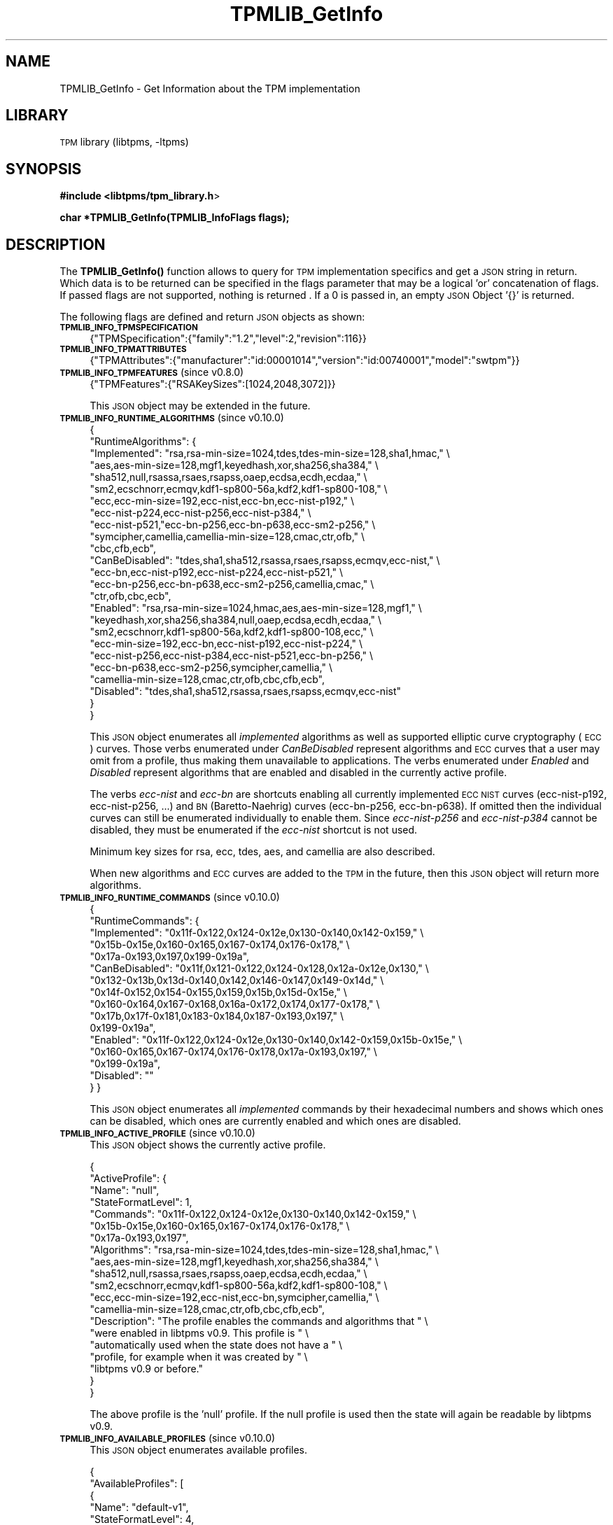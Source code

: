 .\" Automatically generated by Pod::Man 4.14 (Pod::Simple 3.42)
.\"
.\" Standard preamble:
.\" ========================================================================
.de Sp \" Vertical space (when we can't use .PP)
.if t .sp .5v
.if n .sp
..
.de Vb \" Begin verbatim text
.ft CW
.nf
.ne \\$1
..
.de Ve \" End verbatim text
.ft R
.fi
..
.\" Set up some character translations and predefined strings.  \*(-- will
.\" give an unbreakable dash, \*(PI will give pi, \*(L" will give a left
.\" double quote, and \*(R" will give a right double quote.  \*(C+ will
.\" give a nicer C++.  Capital omega is used to do unbreakable dashes and
.\" therefore won't be available.  \*(C` and \*(C' expand to `' in nroff,
.\" nothing in troff, for use with C<>.
.tr \(*W-
.ds C+ C\v'-.1v'\h'-1p'\s-2+\h'-1p'+\s0\v'.1v'\h'-1p'
.ie n \{\
.    ds -- \(*W-
.    ds PI pi
.    if (\n(.H=4u)&(1m=24u) .ds -- \(*W\h'-12u'\(*W\h'-12u'-\" diablo 10 pitch
.    if (\n(.H=4u)&(1m=20u) .ds -- \(*W\h'-12u'\(*W\h'-8u'-\"  diablo 12 pitch
.    ds L" ""
.    ds R" ""
.    ds C` ""
.    ds C' ""
'br\}
.el\{\
.    ds -- \|\(em\|
.    ds PI \(*p
.    ds L" ``
.    ds R" ''
.    ds C`
.    ds C'
'br\}
.\"
.\" Escape single quotes in literal strings from groff's Unicode transform.
.ie \n(.g .ds Aq \(aq
.el       .ds Aq '
.\"
.\" If the F register is >0, we'll generate index entries on stderr for
.\" titles (.TH), headers (.SH), subsections (.SS), items (.Ip), and index
.\" entries marked with X<> in POD.  Of course, you'll have to process the
.\" output yourself in some meaningful fashion.
.\"
.\" Avoid warning from groff about undefined register 'F'.
.de IX
..
.nr rF 0
.if \n(.g .if rF .nr rF 1
.if (\n(rF:(\n(.g==0)) \{\
.    if \nF \{\
.        de IX
.        tm Index:\\$1\t\\n%\t"\\$2"
..
.        if !\nF==2 \{\
.            nr % 0
.            nr F 2
.        \}
.    \}
.\}
.rr rF
.\"
.\" Accent mark definitions (@(#)ms.acc 1.5 88/02/08 SMI; from UCB 4.2).
.\" Fear.  Run.  Save yourself.  No user-serviceable parts.
.    \" fudge factors for nroff and troff
.if n \{\
.    ds #H 0
.    ds #V .8m
.    ds #F .3m
.    ds #[ \f1
.    ds #] \fP
.\}
.if t \{\
.    ds #H ((1u-(\\\\n(.fu%2u))*.13m)
.    ds #V .6m
.    ds #F 0
.    ds #[ \&
.    ds #] \&
.\}
.    \" simple accents for nroff and troff
.if n \{\
.    ds ' \&
.    ds ` \&
.    ds ^ \&
.    ds , \&
.    ds ~ ~
.    ds /
.\}
.if t \{\
.    ds ' \\k:\h'-(\\n(.wu*8/10-\*(#H)'\'\h"|\\n:u"
.    ds ` \\k:\h'-(\\n(.wu*8/10-\*(#H)'\`\h'|\\n:u'
.    ds ^ \\k:\h'-(\\n(.wu*10/11-\*(#H)'^\h'|\\n:u'
.    ds , \\k:\h'-(\\n(.wu*8/10)',\h'|\\n:u'
.    ds ~ \\k:\h'-(\\n(.wu-\*(#H-.1m)'~\h'|\\n:u'
.    ds / \\k:\h'-(\\n(.wu*8/10-\*(#H)'\z\(sl\h'|\\n:u'
.\}
.    \" troff and (daisy-wheel) nroff accents
.ds : \\k:\h'-(\\n(.wu*8/10-\*(#H+.1m+\*(#F)'\v'-\*(#V'\z.\h'.2m+\*(#F'.\h'|\\n:u'\v'\*(#V'
.ds 8 \h'\*(#H'\(*b\h'-\*(#H'
.ds o \\k:\h'-(\\n(.wu+\w'\(de'u-\*(#H)/2u'\v'-.3n'\*(#[\z\(de\v'.3n'\h'|\\n:u'\*(#]
.ds d- \h'\*(#H'\(pd\h'-\w'~'u'\v'-.25m'\f2\(hy\fP\v'.25m'\h'-\*(#H'
.ds D- D\\k:\h'-\w'D'u'\v'-.11m'\z\(hy\v'.11m'\h'|\\n:u'
.ds th \*(#[\v'.3m'\s+1I\s-1\v'-.3m'\h'-(\w'I'u*2/3)'\s-1o\s+1\*(#]
.ds Th \*(#[\s+2I\s-2\h'-\w'I'u*3/5'\v'-.3m'o\v'.3m'\*(#]
.ds ae a\h'-(\w'a'u*4/10)'e
.ds Ae A\h'-(\w'A'u*4/10)'E
.    \" corrections for vroff
.if v .ds ~ \\k:\h'-(\\n(.wu*9/10-\*(#H)'\s-2\u~\d\s+2\h'|\\n:u'
.if v .ds ^ \\k:\h'-(\\n(.wu*10/11-\*(#H)'\v'-.4m'^\v'.4m'\h'|\\n:u'
.    \" for low resolution devices (crt and lpr)
.if \n(.H>23 .if \n(.V>19 \
\{\
.    ds : e
.    ds 8 ss
.    ds o a
.    ds d- d\h'-1'\(ga
.    ds D- D\h'-1'\(hy
.    ds th \o'bp'
.    ds Th \o'LP'
.    ds ae ae
.    ds Ae AE
.\}
.rm #[ #] #H #V #F C
.\" ========================================================================
.\"
.IX Title "TPMLIB_GetInfo 3"
.TH TPMLIB_GetInfo 3 "2024-11-14" "libtpms" ""
.\" For nroff, turn off justification.  Always turn off hyphenation; it makes
.\" way too many mistakes in technical documents.
.if n .ad l
.nh
.SH "NAME"
TPMLIB_GetInfo    \- Get Information about the TPM implementation
.SH "LIBRARY"
.IX Header "LIBRARY"
\&\s-1TPM\s0 library (libtpms, \-ltpms)
.SH "SYNOPSIS"
.IX Header "SYNOPSIS"
\&\fB#include <libtpms/tpm_library.h\fR>
.PP
\&\fBchar *TPMLIB_GetInfo(TPMLIB_InfoFlags flags);\fR
.SH "DESCRIPTION"
.IX Header "DESCRIPTION"
The \fB\fBTPMLIB_GetInfo()\fB\fR function allows to query for \s-1TPM\s0 implementation
specifics and get a \s-1JSON\s0 string in return. Which data is to be returned
can be specified in the flags parameter that may be a logical 'or' concatenation
of flags. If passed flags are not supported, nothing is returned . If a 0 is
passed in, an empty \s-1JSON\s0 Object '{}' is returned.
.PP
The following flags are defined and return \s-1JSON\s0 objects as shown:
.IP "\fB\s-1TPMLIB_INFO_TPMSPECIFICATION\s0\fR" 4
.IX Item "TPMLIB_INFO_TPMSPECIFICATION"
{\*(L"TPMSpecification\*(R":{\*(L"family\*(R":\*(L"1.2\*(R",\*(L"level\*(R":2,\*(L"revision\*(R":116}}
.IP "\fB\s-1TPMLIB_INFO_TPMATTRIBUTES\s0\fR" 4
.IX Item "TPMLIB_INFO_TPMATTRIBUTES"
{\*(L"TPMAttributes\*(R":{\*(L"manufacturer\*(R":\*(L"id:00001014\*(R",\*(L"version\*(R":\*(L"id:00740001\*(R",\*(L"model\*(R":\*(L"swtpm\*(R"}}
.IP "\fB\s-1TPMLIB_INFO_TPMFEATURES\s0\fR (since v0.8.0)" 4
.IX Item "TPMLIB_INFO_TPMFEATURES (since v0.8.0)"
{\*(L"TPMFeatures\*(R":{\*(L"RSAKeySizes\*(R":[1024,2048,3072]}}
.Sp
This \s-1JSON\s0 object may be extended in the future.
.IP "\fB\s-1TPMLIB_INFO_RUNTIME_ALGORITHMS\s0\fR (since v0.10.0)" 4
.IX Item "TPMLIB_INFO_RUNTIME_ALGORITHMS (since v0.10.0)"
.Vb 10
\& {
\&   "RuntimeAlgorithms": {
\&     "Implemented": "rsa,rsa\-min\-size=1024,tdes,tdes\-min\-size=128,sha1,hmac," \e
\&                    "aes,aes\-min\-size=128,mgf1,keyedhash,xor,sha256,sha384," \e
\&                    "sha512,null,rsassa,rsaes,rsapss,oaep,ecdsa,ecdh,ecdaa," \e
\&                    "sm2,ecschnorr,ecmqv,kdf1\-sp800\-56a,kdf2,kdf1\-sp800\-108," \e
\&                    "ecc,ecc\-min\-size=192,ecc\-nist,ecc\-bn,ecc\-nist\-p192," \e
\&                    "ecc\-nist\-p224,ecc\-nist\-p256,ecc\-nist\-p384," \e
\&                    "ecc\-nist\-p521,"ecc\-bn\-p256,ecc\-bn\-p638,ecc\-sm2\-p256," \e
\&                    "symcipher,camellia,camellia\-min\-size=128,cmac,ctr,ofb," \e
\&                    "cbc,cfb,ecb",
\&     "CanBeDisabled": "tdes,sha1,sha512,rsassa,rsaes,rsapss,ecmqv,ecc\-nist," \e
\&                      "ecc\-bn,ecc\-nist\-p192,ecc\-nist\-p224,ecc\-nist\-p521," \e
\&                      "ecc\-bn\-p256,ecc\-bn\-p638,ecc\-sm2\-p256,camellia,cmac," \e
\&                      "ctr,ofb,cbc,ecb",
\&     "Enabled": "rsa,rsa\-min\-size=1024,hmac,aes,aes\-min\-size=128,mgf1," \e
\&                "keyedhash,xor,sha256,sha384,null,oaep,ecdsa,ecdh,ecdaa," \e
\&                "sm2,ecschnorr,kdf1\-sp800\-56a,kdf2,kdf1\-sp800\-108,ecc," \e
\&                "ecc\-min\-size=192,ecc\-bn,ecc\-nist\-p192,ecc\-nist\-p224," \e
\&                "ecc\-nist\-p256,ecc\-nist\-p384,ecc\-nist\-p521,ecc\-bn\-p256," \e
\&                "ecc\-bn\-p638,ecc\-sm2\-p256,symcipher,camellia," \e
\&                "camellia\-min\-size=128,cmac,ctr,ofb,cbc,cfb,ecb",
\&     "Disabled": "tdes,sha1,sha512,rsassa,rsaes,rsapss,ecmqv,ecc\-nist"
\&   }
\& }
.Ve
.Sp
This \s-1JSON\s0 object enumerates all \fIimplemented\fR algorithms as well as supported
elliptic curve cryptography (\s-1ECC\s0) curves. Those verbs enumerated under
\&\fICanBeDisabled\fR represent algorithms and \s-1ECC\s0 curves that a user may omit from
a profile, thus making them unavailable to applications. The verbs enumerated
under \fIEnabled\fR and \fIDisabled\fR represent algorithms that are enabled and
disabled in the currently active profile.
.Sp
The verbs \fIecc-nist\fR and \fIecc-bn\fR are shortcuts enabling all currently
implemented \s-1ECC NIST\s0 curves (ecc\-nist\-p192, ecc\-nist\-p256, ...) and \s-1BN\s0
(Baretto-Naehrig) curves (ecc\-bn\-p256, ecc\-bn\-p638). If omitted then the
individual curves can still be enumerated individually to enable them.
Since \fIecc\-nist\-p256\fR and \fIecc\-nist\-p384\fR cannot be disabled, they must
be enumerated if the \fIecc-nist\fR shortcut is not used.
.Sp
Minimum key sizes for rsa, ecc, tdes, aes, and camellia are also described.
.Sp
When new algorithms and \s-1ECC\s0 curves are added to the \s-1TPM\s0 in the future, then
this \s-1JSON\s0 object will return more algorithms.
.IP "\fB\s-1TPMLIB_INFO_RUNTIME_COMMANDS\s0\fR (since v0.10.0)" 4
.IX Item "TPMLIB_INFO_RUNTIME_COMMANDS (since v0.10.0)"
{
  \*(L"RuntimeCommands\*(R": {
    \*(L"Implemented\*(R": \*(L"0x11f\-0x122,0x124\-0x12e,0x130\-0x140,0x142\-0x159,\*(R" \e
                   \*(L"0x15b\-0x15e,0x160\-0x165,0x167\-0x174,0x176\-0x178,\*(R" \e
                   \*(L"0x17a\-0x193,0x197,0x199\-0x19a\*(R",
    \*(L"CanBeDisabled\*(R": \*(L"0x11f,0x121\-0x122,0x124\-0x128,0x12a\-0x12e,0x130,\*(R" \e
                     \*(L"0x132\-0x13b,0x13d\-0x140,0x142,0x146\-0x147,0x149\-0x14d,\*(R" \e
                     \*(L"0x14f\-0x152,0x154\-0x155,0x159,0x15b,0x15d\-0x15e,\*(R" \e
                     \*(L"0x160\-0x164,0x167\-0x168,0x16a\-0x172,0x174,0x177\-0x178,\*(R" \e
                     \*(L"0x17b,0x17f\-0x181,0x183\-0x184,0x187\-0x193,0x197,\*(R" \e
                     0x199\-0x19a\*(L",
    \*(R"Enabled\*(L": \*(R"0x11f\-0x122,0x124\-0x12e,0x130\-0x140,0x142\-0x159,0x15b\-0x15e,\*(L" \e
               \*(R"0x160\-0x165,0x167\-0x174,0x176\-0x178,0x17a\-0x193,0x197,\*(L" \e
               \*(R"0x199\-0x19a\*(L",
    \*(R"Disabled\*(L": \*(R""
  }
}
.Sp
This \s-1JSON\s0 object enumerates all \fIimplemented\fR commands by their hexadecimal
numbers and shows which ones can be disabled, which ones are currently
enabled and which ones are disabled.
.IP "\fB\s-1TPMLIB_INFO_ACTIVE_PROFILE\s0\fR (since v0.10.0)" 4
.IX Item "TPMLIB_INFO_ACTIVE_PROFILE (since v0.10.0)"
This \s-1JSON\s0 object shows the currently active profile.
.Sp
.Vb 10
\& {
\&   "ActiveProfile": {
\&     "Name": "null",
\&     "StateFormatLevel": 1,
\&     "Commands": "0x11f\-0x122,0x124\-0x12e,0x130\-0x140,0x142\-0x159," \e
\&                 "0x15b\-0x15e,0x160\-0x165,0x167\-0x174,0x176\-0x178," \e
\&                 "0x17a\-0x193,0x197",
\&     "Algorithms": "rsa,rsa\-min\-size=1024,tdes,tdes\-min\-size=128,sha1,hmac," \e
\&                   "aes,aes\-min\-size=128,mgf1,keyedhash,xor,sha256,sha384," \e
\&                   "sha512,null,rsassa,rsaes,rsapss,oaep,ecdsa,ecdh,ecdaa," \e
\&                   "sm2,ecschnorr,ecmqv,kdf1\-sp800\-56a,kdf2,kdf1\-sp800\-108," \e
\&                   "ecc,ecc\-min\-size=192,ecc\-nist,ecc\-bn,symcipher,camellia," \e
\&                   "camellia\-min\-size=128,cmac,ctr,ofb,cbc,cfb,ecb",
\&     "Description": "The profile enables the commands and algorithms that " \e
\&                    "were enabled in libtpms v0.9. This profile is " \e
\&                    "automatically used when the state does not have a " \e
\&                    "profile, for example when it was created by " \e
\&                    "libtpms v0.9 or before."
\&   }
\& }
.Ve
.Sp
The above profile is the 'null' profile. If the null profile is used then
the state will again be readable by libtpms v0.9.
.IP "\fB\s-1TPMLIB_INFO_AVAILABLE_PROFILES\s0\fR (since v0.10.0)" 4
.IX Item "TPMLIB_INFO_AVAILABLE_PROFILES (since v0.10.0)"
This \s-1JSON\s0 object enumerates available profiles.
.Sp
.Vb 10
\& {
\&   "AvailableProfiles": [
\&     {
\&       "Name": "default\-v1",
\&       "StateFormatLevel": 4,
\&       "Commands": "0x11f\-0x122,0x124\-0x12e,0x130\-0x140,0x142\-0x159,...",
\&       "Algorithms": "rsa,rsa\-min\-size=1024,tdes,tdes\-min\-size=128,...",
\&       "Description": "This profile enables all currently supported ...",
\&     },
\&     {
\&       "Name": "null",
\&       "StateFormatLevel": 1,
\&       "Commands": "0x11f\-0x122,0x124\-0x12e,0x130\-0x140,0x142\-0x159,...",
\&       "Algorithms": "rsa,rsa\-min\-size=1024,tdes,tdes\-min\-size=128,...",
\&       "Description": "The profile enables the commands and algorithms ...",
\&     },
\&     ....
\&   ]
\& }
.Ve
.Sp
Future versions of libtpms may enumerate other profiles.
.SH "RETURN VALUE"
.IX Header "RETURN VALUE"
This function returns a \s-1JSON\s0 string on success and a \s-1NULL\s0 pointer if a memory
allocation failure occurred.
.PP
The caller must \fBfree()\fR the returned string.
.SH "SEE ALSO"
.IX Header "SEE ALSO"
